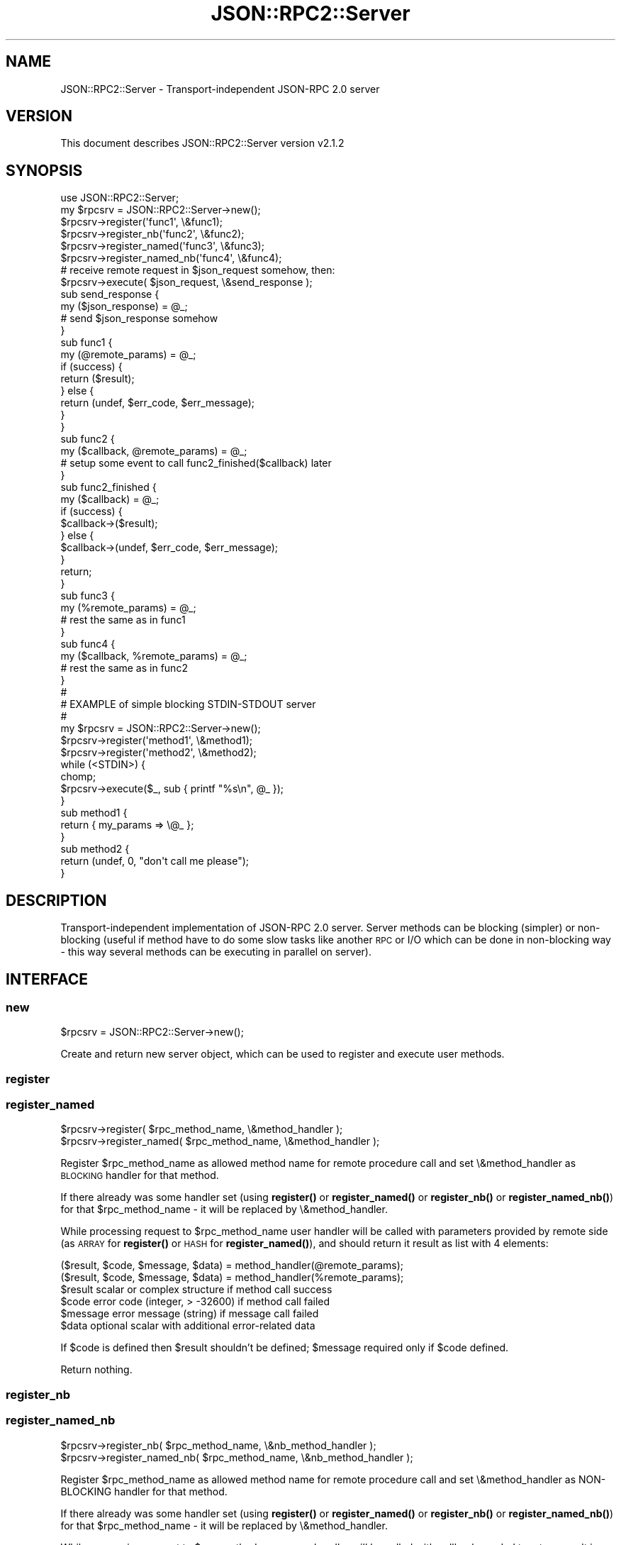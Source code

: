 .\" Automatically generated by Pod::Man 4.14 (Pod::Simple 3.40)
.\"
.\" Standard preamble:
.\" ========================================================================
.de Sp \" Vertical space (when we can't use .PP)
.if t .sp .5v
.if n .sp
..
.de Vb \" Begin verbatim text
.ft CW
.nf
.ne \\$1
..
.de Ve \" End verbatim text
.ft R
.fi
..
.\" Set up some character translations and predefined strings.  \*(-- will
.\" give an unbreakable dash, \*(PI will give pi, \*(L" will give a left
.\" double quote, and \*(R" will give a right double quote.  \*(C+ will
.\" give a nicer C++.  Capital omega is used to do unbreakable dashes and
.\" therefore won't be available.  \*(C` and \*(C' expand to `' in nroff,
.\" nothing in troff, for use with C<>.
.tr \(*W-
.ds C+ C\v'-.1v'\h'-1p'\s-2+\h'-1p'+\s0\v'.1v'\h'-1p'
.ie n \{\
.    ds -- \(*W-
.    ds PI pi
.    if (\n(.H=4u)&(1m=24u) .ds -- \(*W\h'-12u'\(*W\h'-12u'-\" diablo 10 pitch
.    if (\n(.H=4u)&(1m=20u) .ds -- \(*W\h'-12u'\(*W\h'-8u'-\"  diablo 12 pitch
.    ds L" ""
.    ds R" ""
.    ds C` ""
.    ds C' ""
'br\}
.el\{\
.    ds -- \|\(em\|
.    ds PI \(*p
.    ds L" ``
.    ds R" ''
.    ds C`
.    ds C'
'br\}
.\"
.\" Escape single quotes in literal strings from groff's Unicode transform.
.ie \n(.g .ds Aq \(aq
.el       .ds Aq '
.\"
.\" If the F register is >0, we'll generate index entries on stderr for
.\" titles (.TH), headers (.SH), subsections (.SS), items (.Ip), and index
.\" entries marked with X<> in POD.  Of course, you'll have to process the
.\" output yourself in some meaningful fashion.
.\"
.\" Avoid warning from groff about undefined register 'F'.
.de IX
..
.nr rF 0
.if \n(.g .if rF .nr rF 1
.if (\n(rF:(\n(.g==0)) \{\
.    if \nF \{\
.        de IX
.        tm Index:\\$1\t\\n%\t"\\$2"
..
.        if !\nF==2 \{\
.            nr % 0
.            nr F 2
.        \}
.    \}
.\}
.rr rF
.\"
.\" Accent mark definitions (@(#)ms.acc 1.5 88/02/08 SMI; from UCB 4.2).
.\" Fear.  Run.  Save yourself.  No user-serviceable parts.
.    \" fudge factors for nroff and troff
.if n \{\
.    ds #H 0
.    ds #V .8m
.    ds #F .3m
.    ds #[ \f1
.    ds #] \fP
.\}
.if t \{\
.    ds #H ((1u-(\\\\n(.fu%2u))*.13m)
.    ds #V .6m
.    ds #F 0
.    ds #[ \&
.    ds #] \&
.\}
.    \" simple accents for nroff and troff
.if n \{\
.    ds ' \&
.    ds ` \&
.    ds ^ \&
.    ds , \&
.    ds ~ ~
.    ds /
.\}
.if t \{\
.    ds ' \\k:\h'-(\\n(.wu*8/10-\*(#H)'\'\h"|\\n:u"
.    ds ` \\k:\h'-(\\n(.wu*8/10-\*(#H)'\`\h'|\\n:u'
.    ds ^ \\k:\h'-(\\n(.wu*10/11-\*(#H)'^\h'|\\n:u'
.    ds , \\k:\h'-(\\n(.wu*8/10)',\h'|\\n:u'
.    ds ~ \\k:\h'-(\\n(.wu-\*(#H-.1m)'~\h'|\\n:u'
.    ds / \\k:\h'-(\\n(.wu*8/10-\*(#H)'\z\(sl\h'|\\n:u'
.\}
.    \" troff and (daisy-wheel) nroff accents
.ds : \\k:\h'-(\\n(.wu*8/10-\*(#H+.1m+\*(#F)'\v'-\*(#V'\z.\h'.2m+\*(#F'.\h'|\\n:u'\v'\*(#V'
.ds 8 \h'\*(#H'\(*b\h'-\*(#H'
.ds o \\k:\h'-(\\n(.wu+\w'\(de'u-\*(#H)/2u'\v'-.3n'\*(#[\z\(de\v'.3n'\h'|\\n:u'\*(#]
.ds d- \h'\*(#H'\(pd\h'-\w'~'u'\v'-.25m'\f2\(hy\fP\v'.25m'\h'-\*(#H'
.ds D- D\\k:\h'-\w'D'u'\v'-.11m'\z\(hy\v'.11m'\h'|\\n:u'
.ds th \*(#[\v'.3m'\s+1I\s-1\v'-.3m'\h'-(\w'I'u*2/3)'\s-1o\s+1\*(#]
.ds Th \*(#[\s+2I\s-2\h'-\w'I'u*3/5'\v'-.3m'o\v'.3m'\*(#]
.ds ae a\h'-(\w'a'u*4/10)'e
.ds Ae A\h'-(\w'A'u*4/10)'E
.    \" corrections for vroff
.if v .ds ~ \\k:\h'-(\\n(.wu*9/10-\*(#H)'\s-2\u~\d\s+2\h'|\\n:u'
.if v .ds ^ \\k:\h'-(\\n(.wu*10/11-\*(#H)'\v'-.4m'^\v'.4m'\h'|\\n:u'
.    \" for low resolution devices (crt and lpr)
.if \n(.H>23 .if \n(.V>19 \
\{\
.    ds : e
.    ds 8 ss
.    ds o a
.    ds d- d\h'-1'\(ga
.    ds D- D\h'-1'\(hy
.    ds th \o'bp'
.    ds Th \o'LP'
.    ds ae ae
.    ds Ae AE
.\}
.rm #[ #] #H #V #F C
.\" ========================================================================
.\"
.IX Title "JSON::RPC2::Server 3"
.TH JSON::RPC2::Server 3 "2018-04-03" "perl v5.32.0" "User Contributed Perl Documentation"
.\" For nroff, turn off justification.  Always turn off hyphenation; it makes
.\" way too many mistakes in technical documents.
.if n .ad l
.nh
.SH "NAME"
JSON::RPC2::Server \- Transport\-independent JSON\-RPC 2.0 server
.SH "VERSION"
.IX Header "VERSION"
This document describes JSON::RPC2::Server version v2.1.2
.SH "SYNOPSIS"
.IX Header "SYNOPSIS"
.Vb 1
\&    use JSON::RPC2::Server;
\&
\&    my $rpcsrv = JSON::RPC2::Server\->new();
\&
\&    $rpcsrv\->register(\*(Aqfunc1\*(Aq, \e&func1);
\&    $rpcsrv\->register_nb(\*(Aqfunc2\*(Aq, \e&func2);
\&    $rpcsrv\->register_named(\*(Aqfunc3\*(Aq, \e&func3);
\&    $rpcsrv\->register_named_nb(\*(Aqfunc4\*(Aq, \e&func4);
\&
\&    # receive remote request in $json_request somehow, then:
\&    $rpcsrv\->execute( $json_request, \e&send_response );
\&
\&    sub send_response {
\&        my ($json_response) = @_;
\&        # send $json_response somehow
\&    }
\&
\&    sub func1 {
\&        my (@remote_params) = @_;
\&        if (success) {
\&            return ($result);
\&        } else {
\&            return (undef, $err_code, $err_message);
\&        }
\&    }
\&
\&    sub func2 {
\&        my ($callback, @remote_params) = @_;
\&        # setup some event to call func2_finished($callback) later
\&    }
\&    sub func2_finished {
\&        my ($callback) = @_;
\&        if (success) {
\&            $callback\->($result);
\&        } else {
\&            $callback\->(undef, $err_code, $err_message);
\&        }
\&        return;
\&    }
\&
\&    sub func3 {
\&        my (%remote_params) = @_;
\&        # rest the same as in func1
\&    }
\&
\&    sub func4 {
\&        my ($callback, %remote_params) = @_;
\&        # rest the same as in func2
\&    }
\&
\&    #
\&    # EXAMPLE of simple blocking STDIN\-STDOUT server
\&    #
\&
\&    my $rpcsrv = JSON::RPC2::Server\->new();
\&    $rpcsrv\->register(\*(Aqmethod1\*(Aq, \e&method1);
\&    $rpcsrv\->register(\*(Aqmethod2\*(Aq, \e&method2);
\&    while (<STDIN>) {
\&        chomp;
\&        $rpcsrv\->execute($_, sub { printf "%s\en", @_ });
\&    }
\&    sub method1 {
\&        return { my_params => \e@_ };
\&    }
\&    sub method2 {
\&        return (undef, 0, "don\*(Aqt call me please");
\&    }
.Ve
.SH "DESCRIPTION"
.IX Header "DESCRIPTION"
Transport-independent implementation of JSON-RPC 2.0 server.
Server methods can be blocking (simpler) or non-blocking (useful if
method have to do some slow tasks like another \s-1RPC\s0 or I/O which can
be done in non-blocking way \- this way several methods can be executing
in parallel on server).
.SH "INTERFACE"
.IX Header "INTERFACE"
.SS "new"
.IX Subsection "new"
.Vb 1
\&    $rpcsrv = JSON::RPC2::Server\->new();
.Ve
.PP
Create and return new server object, which can be used to register and
execute user methods.
.SS "register"
.IX Subsection "register"
.SS "register_named"
.IX Subsection "register_named"
.Vb 2
\&    $rpcsrv\->register( $rpc_method_name, \e&method_handler );
\&    $rpcsrv\->register_named( $rpc_method_name, \e&method_handler );
.Ve
.PP
Register \f(CW$rpc_method_name\fR as allowed method name for remote procedure call
and set \e&method_handler as \s-1BLOCKING\s0 handler for that method.
.PP
If there already was some handler set (using \fBregister()\fR or
\&\fBregister_named()\fR or \fBregister_nb()\fR or \fBregister_named_nb()\fR) for that
\&\f(CW$rpc_method_name\fR \- it will be replaced by \e&method_handler.
.PP
While processing request to \f(CW$rpc_method_name\fR user handler will be called
with parameters provided by remote side (as \s-1ARRAY\s0 for \fBregister()\fR or \s-1HASH\s0
for \fBregister_named()\fR), and should return it result as list with 4
elements:
.PP
.Vb 2
\& ($result, $code, $message, $data) = method_handler(@remote_params);
\& ($result, $code, $message, $data) = method_handler(%remote_params);
\&
\& $result        scalar or complex structure if method call success
\& $code          error code (integer, > \-32600) if method call failed
\& $message       error message (string) if message call failed
\& $data          optional scalar with additional error\-related data
.Ve
.PP
If \f(CW$code\fR is defined then \f(CW$result\fR shouldn't be defined; \f(CW$message\fR required
only if \f(CW$code\fR defined.
.PP
Return nothing.
.SS "register_nb"
.IX Subsection "register_nb"
.SS "register_named_nb"
.IX Subsection "register_named_nb"
.Vb 2
\&    $rpcsrv\->register_nb( $rpc_method_name, \e&nb_method_handler );
\&    $rpcsrv\->register_named_nb( $rpc_method_name, \e&nb_method_handler );
.Ve
.PP
Register \f(CW$rpc_method_name\fR as allowed method name for remote procedure call
and set \e&method_handler as NON-BLOCKING handler for that method.
.PP
If there already was some handler set (using \fBregister()\fR or
\&\fBregister_named()\fR or \fBregister_nb()\fR or \fBregister_named_nb()\fR) for that
\&\f(CW$rpc_method_name\fR \- it will be replaced by \e&method_handler.
.PP
While processing request to \f(CW$rpc_method_name\fR user handler will be called
with callback needed to return result in first parameter and parameters
provided by remote side as next parameters (as \s-1ARRAY\s0 for \fBregister_nb()\fR or
\&\s-1HASH\s0 for \fBregister_named_nb()\fR), and should call provided callback with list
with 4 elements when done:
.PP
.Vb 2
\& nb_method_handler($callback, @remote_params);
\& nb_method_handler($callback, %remote_params);
\&
\& # somewhere in that method handlers:
\& $callback\->($result, $code, $message, $data);
\& return;
.Ve
.PP
Meaning of ($result, \f(CW$code\fR, \f(CW$message\fR, \f(CW$data\fR) is same as documented in
\&\fBregister()\fR above.
.PP
Return nothing.
.SS "execute"
.IX Subsection "execute"
.Vb 1
\&    $rpcsrv\->execute( $json_request, $callback );
.Ve
.PP
The \f(CW$json_request\fR can be either \s-1JSON\s0 string or \s-1ARRAYREF/HASHREF\s0 (useful
with \f(CW\*(C`$handle\->push_read(json => sub{...})\*(C'\fR from AnyEvent::Handle).
.PP
Parse \f(CW$json_request\fR and execute registered user handlers. Reply will be
sent into \f(CW$callback\fR, when ready:
.PP
.Vb 1
\& $callback\->( $json_response );
.Ve
.PP
The \f(CW$callback\fR will be always executed after finishing processing
\&\f(CW$json_request\fR \- even if request type was \*(L"notification\*(R" (in this case
\&\f(CW$json_response\fR will be an empty string).
.PP
Return nothing.
.SH "SUPPORT"
.IX Header "SUPPORT"
.SS "Bugs / Feature Requests"
.IX Subsection "Bugs / Feature Requests"
Please report any bugs or feature requests through the issue tracker
at <https://github.com/powerman/perl\-JSON\-RPC2/issues>.
You will be notified automatically of any progress on your issue.
.SS "Source Code"
.IX Subsection "Source Code"
This is open source software. The code repository is available for
public review and contribution under the terms of the license.
Feel free to fork the repository and submit pull requests.
.PP
<https://github.com/powerman/perl\-JSON\-RPC2>
.PP
.Vb 1
\&    git clone https://github.com/powerman/perl\-JSON\-RPC2.git
.Ve
.SS "Resources"
.IX Subsection "Resources"
.IP "\(bu" 4
MetaCPAN Search
.Sp
<https://metacpan.org/search?q=JSON\-RPC2>
.IP "\(bu" 4
\&\s-1CPAN\s0 Ratings
.Sp
<http://cpanratings.perl.org/dist/JSON\-RPC2>
.IP "\(bu" 4
AnnoCPAN: Annotated \s-1CPAN\s0 documentation
.Sp
<http://annocpan.org/dist/JSON\-RPC2>
.IP "\(bu" 4
\&\s-1CPAN\s0 Testers Matrix
.Sp
<http://matrix.cpantesters.org/?dist=JSON\-RPC2>
.IP "\(bu" 4
\&\s-1CPANTS: A CPAN\s0 Testing Service (Kwalitee)
.Sp
<http://cpants.cpanauthors.org/dist/JSON\-RPC2>
.SH "AUTHOR"
.IX Header "AUTHOR"
Alex Efros <powerman@cpan.org>
.SH "COPYRIGHT AND LICENSE"
.IX Header "COPYRIGHT AND LICENSE"
This software is Copyright (c) 2009\- by Alex Efros <powerman@cpan.org>.
.PP
This is free software, licensed under:
.PP
.Vb 1
\&  The MIT (X11) License
.Ve
